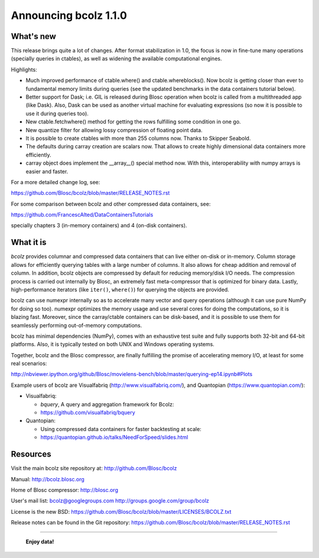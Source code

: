 ======================
Announcing bcolz 1.1.0
======================

What's new
==========

This release brings quite a lot of changes.  After format stabilization
in 1.0, the focus is now in fine-tune many operations (specially queries
in ctables), as well as widening the available computational engines.

Highlights:

* Much improved performance of ctable.where() and ctable.whereblocks().
  Now bcolz is getting closer than ever to fundamental memory limits
  during queries (see the updated benchmarks in the data containers
  tutorial below).

* Better support for Dask; i.e. GIL is released during Blosc operation
  when bcolz is called from a multithreaded app (like Dask).  Also, Dask
  can be used as another virtual machine for evaluating expressions (so
  now it is possible to use it during queries too).

* New ctable.fetchwhere() method for getting the rows fulfilling some
  condition in one go.

* New quantize filter for allowing lossy compression of floating point
  data.

* It is possible to create ctables with more than 255 columns now.
  Thanks to Skipper Seabold.

* The defaults during carray creation are scalars now.  That allows to
  create highly dimensional data containers more efficiently.

* carray object does implement the __array__() special method now. With
  this, interoperability with numpy arrays is easier and faster.

For a more detailed change log, see:

https://github.com/Blosc/bcolz/blob/master/RELEASE_NOTES.rst

For some comparison between bcolz and other compressed data containers,
see:

https://github.com/FrancescAlted/DataContainersTutorials

specially chapters 3 (in-memory containers) and 4 (on-disk containers).


What it is
==========

*bcolz* provides columnar and compressed data containers that can live
either on-disk or in-memory.  Column storage allows for efficiently
querying tables with a large number of columns.  It also allows for
cheap addition and removal of column.  In addition, bcolz objects are
compressed by default for reducing memory/disk I/O needs. The
compression process is carried out internally by Blosc, an
extremely fast meta-compressor that is optimized for binary data. Lastly,
high-performance iterators (like ``iter()``, ``where()``) for querying
the objects are provided.

bcolz can use numexpr internally so as to accelerate many vector and
query operations (although it can use pure NumPy for doing so too).
numexpr optimizes the memory usage and use several cores for doing the
computations, so it is blazing fast.  Moreover, since the carray/ctable
containers can be disk-based, and it is possible to use them for
seamlessly performing out-of-memory computations.

bcolz has minimal dependencies (NumPy), comes with an exhaustive test
suite and fully supports both 32-bit and 64-bit platforms.  Also, it is
typically tested on both UNIX and Windows operating systems.

Together, bcolz and the Blosc compressor, are finally fulfilling the
promise of accelerating memory I/O, at least for some real scenarios:

http://nbviewer.ipython.org/github/Blosc/movielens-bench/blob/master/querying-ep14.ipynb#Plots

Example users of bcolz are Visualfabriq (http://www.visualfabriq.com/),
and Quantopian (https://www.quantopian.com/):

* Visualfabriq:

  * *bquery*, A query and aggregation framework for Bcolz:
  * https://github.com/visualfabriq/bquery

* Quantopian:

  * Using compressed data containers for faster backtesting at scale:
  * https://quantopian.github.io/talks/NeedForSpeed/slides.html



Resources
=========

Visit the main bcolz site repository at:
http://github.com/Blosc/bcolz

Manual:
http://bcolz.blosc.org

Home of Blosc compressor:
http://blosc.org

User's mail list:
bcolz@googlegroups.com
http://groups.google.com/group/bcolz

License is the new BSD:
https://github.com/Blosc/bcolz/blob/master/LICENSES/BCOLZ.txt

Release notes can be found in the Git repository:
https://github.com/Blosc/bcolz/blob/master/RELEASE_NOTES.rst

----

  **Enjoy data!**


.. Local Variables:
.. mode: rst
.. coding: utf-8
.. fill-column: 72
.. End:
.. vim: set textwidth=72:
